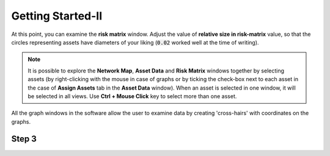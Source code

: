 Getting Started-II
==================

At this point, you can examine the :strong:`risk matrix` window. Adjust the value of :strong:`relative size in risk-matrix` value, so that the circles representing assets have diameters of your liking (:code:`0.02` worked well at the time of writing).

.. figure:: images/risk_matrix1.PNG
   :scale: 100 %
   :alt: Risk-matrix

.. Note::

   It is possible to explore the :strong:`Network Map`, :strong:`Asset Data` and :strong:`Risk Matrix` windows together by selecting assets (by right-clicking with the mouse in case of graphs or by ticking the check-box next to each asset in the case of :strong:`Assign Assets` tab in the :strong:`Asset Data` window). When an asset is selected in one window, it will be selected in all views. Use :strong:`Ctrl + Mouse Click` key to select more than one asset.


All the graph windows in the software allow the user to examine data by creating 'cross-hairs' with coordinates on the graphs.

.. figure:: images/risk_matrix2.PNG
   :scale: 100 %
   :alt: Cross-hairs


.. figure:: images/risk_matrix3.gif
   :scale: 100 %
   :alt: Cross-hairs in action.
Step 3
------
